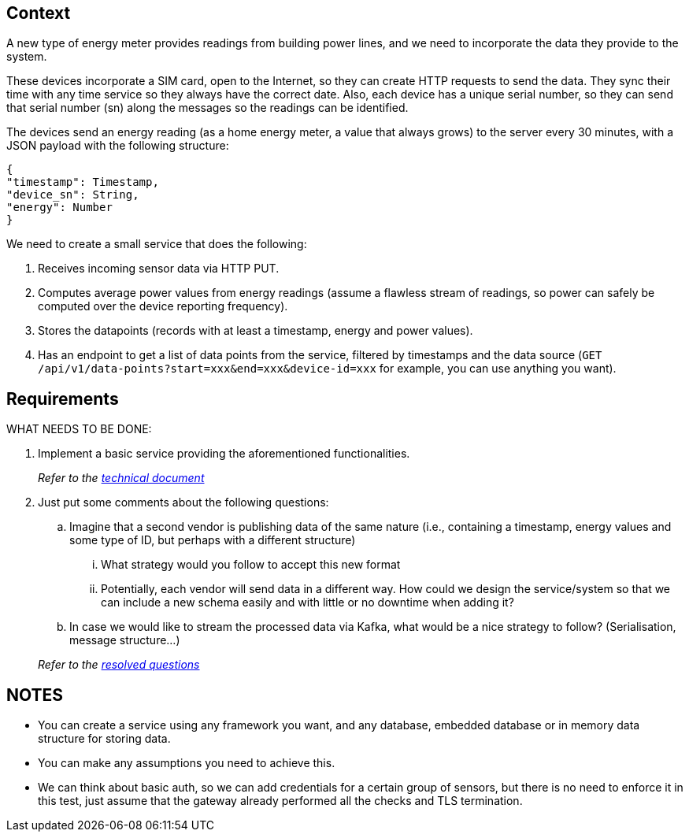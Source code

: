 == Context

A new type of energy meter provides readings from building power lines, and we need to incorporate the data they provide to the system.

These devices incorporate a SIM card, open to the Internet, so they can create HTTP requests to send the data.
They sync their time with any time service so they always have the correct date.
Also, each device has a unique serial number, so they can send that serial number (sn) along the messages so the readings can be identified.

The devices send an energy reading (as a home energy meter, a value that always grows) to the server every 30 minutes, with a JSON payload with the following structure:

[source,json]
----
{
"timestamp": Timestamp,
"device_sn": String,
"energy": Number
}
----

We need to create a small service that does the following:

. Receives incoming sensor data via HTTP PUT.
. Computes average power values from energy readings (assume a flawless stream of readings, so power can safely be computed over the device reporting frequency).
. Stores the datapoints (records with at least a timestamp, energy and power values).
. Has an endpoint to get a list of data points from the service, filtered by timestamps and the data source (`GET /api/v1/data-points?start=xxx&end=xxx&device-id=xxx` for example, you can use anything you want).

== Requirements

WHAT NEEDS TO BE DONE:

. Implement a basic service providing the aforementioned functionalities.

+
_Refer to the https://github.com/fragonib/charger-monitor/blob/master/TECHNICAL.adoc[technical document]_

. Just put some comments about the following questions:
.. Imagine that a second vendor is publishing data of the same nature (i.e., containing a timestamp, energy values and some type of ID, but perhaps with a different structure)
... What strategy would you follow to accept this new format
... Potentially, each vendor will send data in a different way.
How could we design the service/system so that we can include a new schema easily and with little or no downtime when adding it?
.. In case we would like to stream the processed data via Kafka, what would be a nice strategy to follow?
(Serialisation, message structure…)

+
_Refer to the https://github.com/fragonib/charger-monitor/blob/master/Q&A.adoc[resolved questions]_

== NOTES

- You can create a service using any framework you want, and any database, embedded database or in memory data structure for storing data.
- You can make any assumptions you need to achieve this.
- We can think about basic auth, so we can add credentials for a certain group of sensors, but there is no need to enforce it in this test, just assume that the gateway already performed all the checks and TLS termination.
